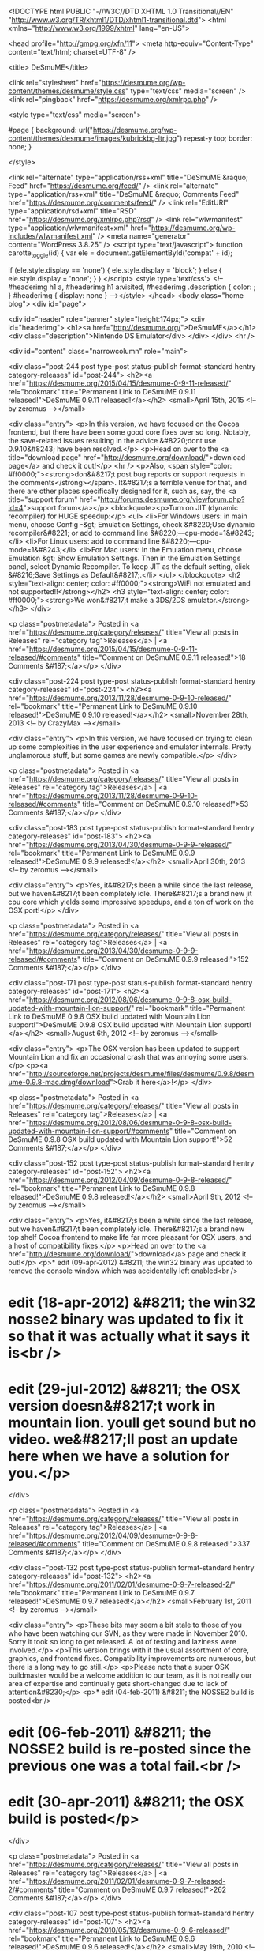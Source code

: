 <!DOCTYPE html PUBLIC "-//W3C//DTD XHTML 1.0 Transitional//EN" "http://www.w3.org/TR/xhtml1/DTD/xhtml1-transitional.dtd">
<html xmlns="http://www.w3.org/1999/xhtml" lang="en-US">

<head profile="http://gmpg.org/xfn/11">
<meta http-equiv="Content-Type" content="text/html; charset=UTF-8" />

<title> DeSmuME</title>

<link rel="stylesheet" href="https://desmume.org/wp-content/themes/desmume/style.css" type="text/css" media="screen" />
<link rel="pingback" href="https://desmume.org/xmlrpc.php" />

<style type="text/css" media="screen">

	#page { background: url("https://desmume.org/wp-content/themes/desmume/images/kubrickbg-ltr.jpg") repeat-y top; border: none; }

</style>


<link rel="alternate" type="application/rss+xml" title="DeSmuME &raquo; Feed" href="https://desmume.org/feed/" />
<link rel="alternate" type="application/rss+xml" title="DeSmuME &raquo; Comments Feed" href="https://desmume.org/comments/feed/" />
<link rel="EditURI" type="application/rsd+xml" title="RSD" href="https://desmume.org/xmlrpc.php?rsd" />
<link rel="wlwmanifest" type="application/wlwmanifest+xml" href="https://desmume.org/wp-includes/wlwmanifest.xml" /> 
<meta name="generator" content="WordPress 3.8.25" />
<script type="text/javascript">
	function carotte_toggle(id) {
		var ele = document.getElementById('compat' + id);

		if (ele.style.display == 'none') {
			ele.style.display = 'block';
		} else {
			ele.style.display = 'none';
		}
	}
</script>
<style type='text/css'>
<!--#headerimg h1 a, #headerimg h1 a:visited, #headerimg .description { color: ; }
#headerimg { display: none }
--></style>
</head>
<body class="home blog">
<div id="page">


<div id="header" role="banner" style="height:174px;">
	<div id="headerimg">
		<h1><a href="http://desmume.org/">DeSmuME</a></h1>
		<div class="description">Nintendo DS Emulator</div>
	</div>
</div>
<hr />

	<div id="content" class="narrowcolumn" role="main">

	
		
			<div class="post-244 post type-post status-publish format-standard hentry category-releases" id="post-244">
				<h2><a href="https://desmume.org/2015/04/15/desmume-0-9-11-released/" rel="bookmark" title="Permanent Link to DeSmuME 0.9.11 released!">DeSmuME 0.9.11 released!</a></h2>
				<small>April 15th, 2015 <!-- by zeromus --></small>

				<div class="entry">
					<p>In this version, we have focused on the Cocoa frontend, but there have been some good core fixes over so long. Notably, the save-related issues resulting in the advice &#8220;dont use 0.9.10&#8243; have been resolved.</p>
<p>Head on over to the <a title="download page" href="http://desmume.org/download/">download page</a> and check it out!</p>
<hr />
<p>Also, <span style="color: #ff0000;"><strong>don&#8217;t post bug reports or support requests in the comments</strong></span>. It&#8217;s a terrible venue for that, and there are other places specifically designed for it, such as, say, the <a title="support forum" href="http://forums.desmume.org/viewforum.php?id=4">support forum</a></p>
<blockquote><p>Turn on JIT (dynamic recompiler) for HUGE speedup:</p>
<ul>
<li>For Windows users: in main menu, choose Config -&gt; Emulation Settings, check &#8220;Use dynamic recompiler&#8221; or add to command line &#8220;––cpu-mode=1&#8243;</li>
<li>For Linux users: add to command line &#8220;––cpu-mode=1&#8243;</li>
<li>For Mac users: In the Emulation menu, choose Emulation &gt; Show Emulation Settings. Then in the Emulation Settings panel, select Dynamic Recompiler. To keep JIT as the default setting, click &#8216;Save Settings as Default&#8217;.</li>
</ul>
</blockquote>
<h2 style="text-align: center; color: #ff0000;"><strong>WiFi not emulated and not supported!!</strong></h2>
<h3 style="text-align: center; color: #ff0000;"><strong>We won&#8217;t make a 3DS/2DS emulator.</strong></h3>
				</div>

				<p class="postmetadata"> Posted in <a href="https://desmume.org/category/releases/" title="View all posts in Releases" rel="category tag">Releases</a> |   <a href="https://desmume.org/2015/04/15/desmume-0-9-11-released/#comments" title="Comment on DeSmuME 0.9.11 released!">18 Comments &#187;</a></p>
			</div>

		
			<div class="post-224 post type-post status-publish format-standard hentry category-releases" id="post-224">
				<h2><a href="https://desmume.org/2013/11/28/desmume-0-9-10-released/" rel="bookmark" title="Permanent Link to DeSmuME 0.9.10 released!">DeSmuME 0.9.10 released!</a></h2>
				<small>November 28th, 2013 <!-- by CrazyMax --></small>

				<div class="entry">
					<p>In this version, we have focused on trying to clean up some complexities in the user experience and emulator internals. Pretty unglamorous stuff, but some games are newly compatible.</p>
				</div>

				<p class="postmetadata"> Posted in <a href="https://desmume.org/category/releases/" title="View all posts in Releases" rel="category tag">Releases</a> |   <a href="https://desmume.org/2013/11/28/desmume-0-9-10-released/#comments" title="Comment on DeSmuME 0.9.10 released!">53 Comments &#187;</a></p>
			</div>

		
			<div class="post-183 post type-post status-publish format-standard hentry category-releases" id="post-183">
				<h2><a href="https://desmume.org/2013/04/30/desmume-0-9-9-released/" rel="bookmark" title="Permanent Link to DeSmuME 0.9.9 released!">DeSmuME 0.9.9 released!</a></h2>
				<small>April 30th, 2013 <!-- by zeromus --></small>

				<div class="entry">
					<p>Yes, it&#8217;s been a while since the last release, but we haven&#8217;t been completely idle. There&#8217;s a brand new jit cpu core which yields some impressive speedups, and a ton of work on the OSX port!</p>
				</div>

				<p class="postmetadata"> Posted in <a href="https://desmume.org/category/releases/" title="View all posts in Releases" rel="category tag">Releases</a> |   <a href="https://desmume.org/2013/04/30/desmume-0-9-9-released/#comments" title="Comment on DeSmuME 0.9.9 released!">152 Comments &#187;</a></p>
			</div>

		
			<div class="post-171 post type-post status-publish format-standard hentry category-releases" id="post-171">
				<h2><a href="https://desmume.org/2012/08/06/desmume-0-9-8-osx-build-updated-with-mountain-lion-support/" rel="bookmark" title="Permanent Link to DeSmuME 0.9.8 OSX build updated with Mountain Lion support!">DeSmuME 0.9.8 OSX build updated with Mountain Lion support!</a></h2>
				<small>August 6th, 2012 <!-- by zeromus --></small>

				<div class="entry">
					<p>The OSX version has been updated to support Mountain Lion and fix an occasional crash that was annoying some users.</p>
<p><a href="http://sourceforge.net/projects/desmume/files/desmume/0.9.8/desmume-0.9.8-mac.dmg/download">Grab it here</a>!</p>
				</div>

				<p class="postmetadata"> Posted in <a href="https://desmume.org/category/releases/" title="View all posts in Releases" rel="category tag">Releases</a> |   <a href="https://desmume.org/2012/08/06/desmume-0-9-8-osx-build-updated-with-mountain-lion-support/#comments" title="Comment on DeSmuME 0.9.8 OSX build updated with Mountain Lion support!">52 Comments &#187;</a></p>
			</div>

		
			<div class="post-152 post type-post status-publish format-standard hentry category-releases" id="post-152">
				<h2><a href="https://desmume.org/2012/04/09/desmume-0-9-8-released/" rel="bookmark" title="Permanent Link to DeSmuME 0.9.8 released!">DeSmuME 0.9.8 released!</a></h2>
				<small>April 9th, 2012 <!-- by zeromus --></small>

				<div class="entry">
					<p>Yes, it&#8217;s been a while since the last release, but we haven&#8217;t been completely idle. There&#8217;s a brand new top shelf Cocoa frontend to make life far more pleasant for OSX users, and a host of compatibility fixes.</p>
<p>Head on over to the <a href="http://desmume.org/download/">download</a> page and check it out!</p>
<p>* edit (09-apr-2012) &#8211; the win32 binary was updated to remove the console window which was accidentally left enabled<br />
* edit (18-apr-2012) &#8211; the win32 nosse2 binary was updated to fix it so that it was actually what it says it is<br />
* edit (29-jul-2012) &#8211; the OSX version doesn&#8217;t work in mountain lion. youll get sound but no video. we&#8217;ll post an update here when we have a solution for you.</p>
				</div>

				<p class="postmetadata"> Posted in <a href="https://desmume.org/category/releases/" title="View all posts in Releases" rel="category tag">Releases</a> |   <a href="https://desmume.org/2012/04/09/desmume-0-9-8-released/#comments" title="Comment on DeSmuME 0.9.8 released!">337 Comments &#187;</a></p>
			</div>

		
			<div class="post-132 post type-post status-publish format-standard hentry category-releases" id="post-132">
				<h2><a href="https://desmume.org/2011/02/01/desmume-0-9-7-released-2/" rel="bookmark" title="Permanent Link to DeSmuME 0.9.7 released!">DeSmuME 0.9.7 released!</a></h2>
				<small>February 1st, 2011 <!-- by zeromus --></small>

				<div class="entry">
					<p>These bits may seem a bit stale to those of you who have been watching our SVN, as they were made in November 2010. Sorry it took so long to get released. A lot of testing and laziness were involved.</p>
<p>This version brings with it the usual assortment of core, graphics, and frontend fixes. Compatibility improvements are numerous, but there is a long way to go still.</p>
<p>Please note that a super OSX buildmaster would be a welcome addition to our team, as it is not really our area of expertise and continually gets short-changed due to lack of attention&#8230;</p>
<p>* edit (04-feb-2011) &#8211; the NOSSE2 build is posted<br />
* edit (06-feb-2011) &#8211; the NOSSE2 build is re-posted since the previous one was a total fail.<br />
* edit (30-apr-2011) &#8211; the OSX build is posted</p>
				</div>

				<p class="postmetadata"> Posted in <a href="https://desmume.org/category/releases/" title="View all posts in Releases" rel="category tag">Releases</a> |   <a href="https://desmume.org/2011/02/01/desmume-0-9-7-released-2/#comments" title="Comment on DeSmuME 0.9.7 released!">262 Comments &#187;</a></p>
			</div>

		
			<div class="post-107 post type-post status-publish format-standard hentry category-releases" id="post-107">
				<h2><a href="https://desmume.org/2010/05/19/desmume-0-9-6-released/" rel="bookmark" title="Permanent Link to DeSmuME 0.9.6 released!">DeSmuME 0.9.6 released!</a></h2>
				<small>May 19th, 2010 <!-- by zeromus --></small>

				<div class="entry">
					<p>This release focuses on emulation bugfixes and features of interest<br />
to homebrew developers. Most users will find that the compatibility<br />
is increased substantially.</p>
<p>Some save files may be invalidated due to use of broken crc logic.<br />
Back up your DSV files before using this version of the emulator or else<br />
the game might wipe it.</p>
<p>Users of OSX, gtk, cli and gtk-glade frontends please note that now we<br />
have a common directory in ~/.config/desmume for config file,<br />
saves and savestates. The old .desmume.ini will be moved<br />
automatically with the name config but you have to move your saves<br />
manually.</p>
<p><strong>UPDATE</strong> We have released a new version of the source tarball to fix problems building the glade frontend. If you downloaded your copy before 05/25/2010, please download it again <img src="https://desmume.org/wp-includes/images/smilies/icon_smile.gif" alt=":)" class="wp-smiley" /> </p>
				</div>

				<p class="postmetadata"> Posted in <a href="https://desmume.org/category/releases/" title="View all posts in Releases" rel="category tag">Releases</a> |   <a href="https://desmume.org/2010/05/19/desmume-0-9-6-released/#comments" title="Comment on DeSmuME 0.9.6 released!">229 Comments &#187;</a></p>
			</div>

		
			<div class="post-100 post type-post status-publish format-standard hentry category-releases" id="post-100">
				<h2><a href="https://desmume.org/2009/11/27/desmume-0-9-5-released/" rel="bookmark" title="Permanent Link to DeSmuME 0.9.5 released!">DeSmuME 0.9.5 released!</a></h2>
				<small>November 27th, 2009 <!-- by adelikat --></small>

				<div class="entry">
					<p>Christmas is getting nearer and still haven&#8217;t found any gift ideas?<br />
Don&#8217;t worry anymore, here&#8217;s the perfect present : a new DeSmuME release!</p>
<p>0.9.5 introduces an entirely rewritten main emulation loop<br />
This totally changes the timing, and totally breaks old savestates.<br />
The OSX build is now based on the GTK port which is more up-to-date.</p>
<p>Assorted Highlights:</p>
<ul>
<li>synchronous SPU mode to fix	streaming sounds</li>
<li>win32: lua engine, path configuration, 7z dearchiving support</li>
</ul>
<p>If you want to know more, you can read the <a href="http://sourceforge.net/projects/desmume/files/desmume/0.9.5/press_release_095.txt/view">complete press release</a>.</p>
				</div>

				<p class="postmetadata"> Posted in <a href="https://desmume.org/category/releases/" title="View all posts in Releases" rel="category tag">Releases</a> |   <a href="https://desmume.org/2009/11/27/desmume-0-9-5-released/#comments" title="Comment on DeSmuME 0.9.5 released!">394 Comments &#187;</a></p>
			</div>

		
			<div class="post-72 post type-post status-publish format-standard hentry category-releases" id="post-72">
				<h2><a href="https://desmume.org/2009/07/08/desmume-0-9-4-released/" rel="bookmark" title="Permanent Link to DeSmuME 0.9.4 released! Also OSX Universal.">DeSmuME 0.9.4 released! Also OSX Universal.</a></h2>
				<small>July 8th, 2009 <!-- by adelikat --></small>

				<div class="entry">
					<p>This new release introduces lots of bug corrections, improvements and new features: among them are new save autodetection, new save file format and full rerecording support.</p>
<p>For those wondering about the missing 0.9.3 version, we somehow lost it ; it got captured by hunters that thought it was a new p*kem*n.</p>
<p>And also, the download page now links to an 0.9.4 OSX Universal binary.</p>
				</div>

				<p class="postmetadata"> Posted in <a href="https://desmume.org/category/releases/" title="View all posts in Releases" rel="category tag">Releases</a> |   <a href="https://desmume.org/2009/07/08/desmume-0-9-4-released/#comments" title="Comment on DeSmuME 0.9.4 released! Also OSX Universal.">269 Comments &#187;</a></p>
			</div>

		
			<div class="post-65 post type-post status-publish format-standard hentry category-misc" id="post-65">
				<h2><a href="https://desmume.org/2009/06/24/2009-cca-round-2/" rel="bookmark" title="Permanent Link to 2009 CCA &#8211; round 2">2009 CCA &#8211; round 2</a></h2>
				<small>June 24th, 2009 <!-- by adelikat --></small>

				<div class="entry">
					<div style="float:left; margin-right: 10px;"><a href="http://sf.net/community/cca09/vote/?f=441"><br />
  <img border=0 src="http://sf.net/awards/cca/badge_img.php?f=441"><br />
</a></div>
<div style="padding-top:50px;">Thanks to your support, we&#8217;ve been able to make it to the Sourceforge Community Choice Awards finals! That&#8217;s quite nice, but we want to go even further, win the final and get those free pizzas, and we need your help again. So please vote for us! <img src="https://desmume.org/wp-includes/images/smilies/icon_smile.gif" alt=":)" class="wp-smiley" /> </div>
				</div>

				<p class="postmetadata"> Posted in <a href="https://desmume.org/category/misc/" title="View all posts in Misc" rel="category tag">Misc</a> |   <a href="https://desmume.org/2009/06/24/2009-cca-round-2/#comments" title="Comment on 2009 CCA &#8211; round 2">18 Comments &#187;</a></p>
			</div>

		
		<div class="navigation">
			<div class="alignleft"><a href="https://desmume.org/page/2/" >&laquo; Older Entries</a></div>
			<div class="alignright"></div>
		</div>

	
	</div>

	<div id="sidebar" role="complementary">
		<ul>
						<li>
				<form method="get" id="searchform" action="https://desmume.org/">
<div><input type="text" value="" name="s" id="s" />
<input type="submit" id="searchsubmit" value="Search" />
</div>
</form>
			</li>

			<!-- Author information is disabled per default. Uncomment and fill in your details if you want to use it.
			<li><h2>Author</h2>
			<p>A little something about you, the author. Nothing lengthy, just an overview.</p>
			</li>
			-->

					</ul>
		<ul role="navigation">
			<li class="pagenav"><h2>Pages</h2><ul><li class="page_item page-item-36"><a href="https://desmume.org/documentation/">Documentation</a></li>
<li class="page_item page-item-25"><a href="https://desmume.org/download/">Download</a></li>
<li class="page_item page-item-27"><a href="https://desmume.org/screenshots/">Screenshots</a></li>
</ul></li>
			<li><h2>Archives</h2>
				<ul>
					<li><a href='https://desmume.org/2015/04/'>April 2015</a></li>
	<li><a href='https://desmume.org/2013/11/'>November 2013</a></li>
	<li><a href='https://desmume.org/2013/04/'>April 2013</a></li>
	<li><a href='https://desmume.org/2012/08/'>August 2012</a></li>
	<li><a href='https://desmume.org/2012/04/'>April 2012</a></li>
	<li><a href='https://desmume.org/2011/02/'>February 2011</a></li>
	<li><a href='https://desmume.org/2010/05/'>May 2010</a></li>
	<li><a href='https://desmume.org/2009/11/'>November 2009</a></li>
	<li><a href='https://desmume.org/2009/07/'>July 2009</a></li>
	<li><a href='https://desmume.org/2009/06/'>June 2009</a></li>
	<li><a href='https://desmume.org/2009/05/'>May 2009</a></li>
	<li><a href='https://desmume.org/2009/04/'>April 2009</a></li>
	<li><a href='https://desmume.org/2009/02/'>February 2009</a></li>
	<li><a href='https://desmume.org/2009/01/'>January 2009</a></li>
	<li><a href='https://desmume.org/2008/04/'>April 2008</a></li>
	<li><a href='https://desmume.org/2007/08/'>August 2007</a></li>
	<li><a href='https://desmume.org/2007/07/'>July 2007</a></li>
	<li><a href='https://desmume.org/2007/06/'>June 2007</a></li>
	<li><a href='https://desmume.org/2007/05/'>May 2007</a></li>
	<li><a href='https://desmume.org/2007/03/'>March 2007</a></li>
	<li><a href='https://desmume.org/2007/02/'>February 2007</a></li>
	<li><a href='https://desmume.org/2006/12/'>December 2006</a></li>
	<li><a href='https://desmume.org/2006/11/'>November 2006</a></li>
	<li><a href='https://desmume.org/2006/07/'>July 2006</a></li>
				</ul>
			</li>

			<li class="categories"><h2>Categories</h2><ul>	<li class="cat-item cat-item-3"><a href="https://desmume.org/category/misc/" title="View all posts filed under Misc">Misc</a> (8)
</li>
	<li class="cat-item cat-item-4"><a href="https://desmume.org/category/releases/" title="Releases">Releases</a> (21)
</li>
</ul></li>		</ul>
		<ul>
							<li id="linkcat-2" class="linkcat"><h2>Links</h2>
	<ul class='xoxo blogroll'>
<li><a href="http://wiki.desmume.org/index.php?title=Faq">FAQ</a></li>
<li><a href="http://forums.desmume.org">Forums</a></li>
<li><a href="http://sourceforge.net/projects/desmume">Project page</a></li>
<li><a href="http://wiki.desmume.org/index.php?title=Main_Page" title="Wiki containing DeSmuME&#8217;s FAQ, manuals and other useful information">Wiki</a></li>

	</ul>
</li>

				<li><h2>Meta</h2>
				<ul>
										<li><a href="https://desmume.org/wp-login.php">Log in</a></li>
					<li><a href="http://validator.w3.org/check/referer" title="This page validates as XHTML 1.0 Transitional">Valid <abbr title="eXtensible HyperText Markup Language">XHTML</abbr></a></li>
					<li><a href="http://gmpg.org/xfn/"><abbr title="XHTML Friends Network">XFN</abbr></a></li>
					<li><a href="http://wordpress.org/" title="Powered by WordPress, state-of-the-art semantic personal publishing platform.">WordPress</a></li>
									</ul>
				</li>
			
					</ul>
	</div>



<hr />
<div id="footer" role="contentinfo">
<!-- If you'd like to support WordPress, having the "powered by" link somewhere on your blog is the best way; it's our only promotion or advertising. -->
	<p>
		DeSmuME is proudly powered by
		<a href="http://wordpress.org/">WordPress</a>
		<br /><a href="https://desmume.org/feed/">Entries (RSS)</a>
		and <a href="https://desmume.org/comments/feed/">Comments (RSS)</a>.
		<!-- 28 queries. 0.322 seconds. -->
	</p>
</div>
</div>

<!-- Gorgeous design by Michael Heilemann - http://binarybonsai.com/kubrick/ -->

		</body>
</html>